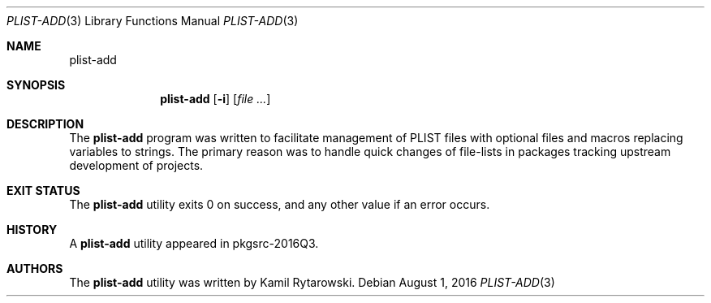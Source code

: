 .\" $NetBSD$
.\"
.\" Copyright (c) 2016 The NetBSD Foundation, Inc.
.\" All rights reserved.
.\"
.\" Redistribution and use in source and binary forms, with or without
.\" modification, are permitted provided that the following conditions
.\" are met:
.\"
.\" 1. Redistributions of source code must retain the above copyright
.\"    notice, this list of conditions and the following disclaimer.
.\" 2. Redistributions in binary form must reproduce the above copyright
.\"    notice, this list of conditions and the following disclaimer in
.\"    the documentation and/or other materials provided with the
.\"    distribution.
.\"
.\" THIS SOFTWARE IS PROVIDED BY THE COPYRIGHT HOLDERS AND CONTRIBUTORS
.\" ``AS IS'' AND ANY EXPRESS OR IMPLIED WARRANTIES, INCLUDING, BUT NOT
.\" LIMITED TO, THE IMPLIED WARRANTIES OF MERCHANTABILITY AND FITNESS
.\" FOR A PARTICULAR PURPOSE ARE DISCLAIMED.  IN NO EVENT SHALL THE
.\" COPYRIGHT HOLDERS OR CONTRIBUTORS BE LIABLE FOR ANY DIRECT, INDIRECT,
.\" INCIDENTAL, SPECIAL, EXEMPLARY OR CONSEQUENTIAL DAMAGES (INCLUDING,
.\" BUT NOT LIMITED TO, PROCUREMENT OF SUBSTITUTE GOODS OR SERVICES;
.\" LOSS OF USE, DATA, OR PROFITS; OR BUSINESS INTERRUPTION) HOWEVER CAUSED
.\" AND ON ANY THEORY OF LIABILITY, WHETHER IN CONTRACT, STRICT LIABILITY,
.\" OR TORT (INCLUDING NEGLIGENCE OR OTHERWISE) ARISING IN ANY WAY OUT
.\" OF THE USE OF THIS SOFTWARE, EVEN IF ADVISED OF THE POSSIBILITY OF
.\" SUCH DAMAGE.
.\"
.Dd August 1, 2016
.Dt PLIST-ADD 3
.Os
.Sh NAME
.Nm plist-add
.Sh SYNOPSIS
.Nm
.Op Fl i
.Op Ar
.Sh DESCRIPTION
The
.Nm
program was written to facilitate management of PLIST files with optional files and macros replacing variables to strings.
The primary reason was to handle quick changes of file-lists in packages tracking upstream development of projects.
.Sh EXIT STATUS
The
.Nm
utility exits 0 on success, and any other value if an error occurs.
.Sh HISTORY  
A  
.Nm
utility appeared in pkgsrc-2016Q3.
.Sh AUTHORS
.An -nosplit  
The
.Nm 
utility was written by
.An Kamil Rytarowski .
